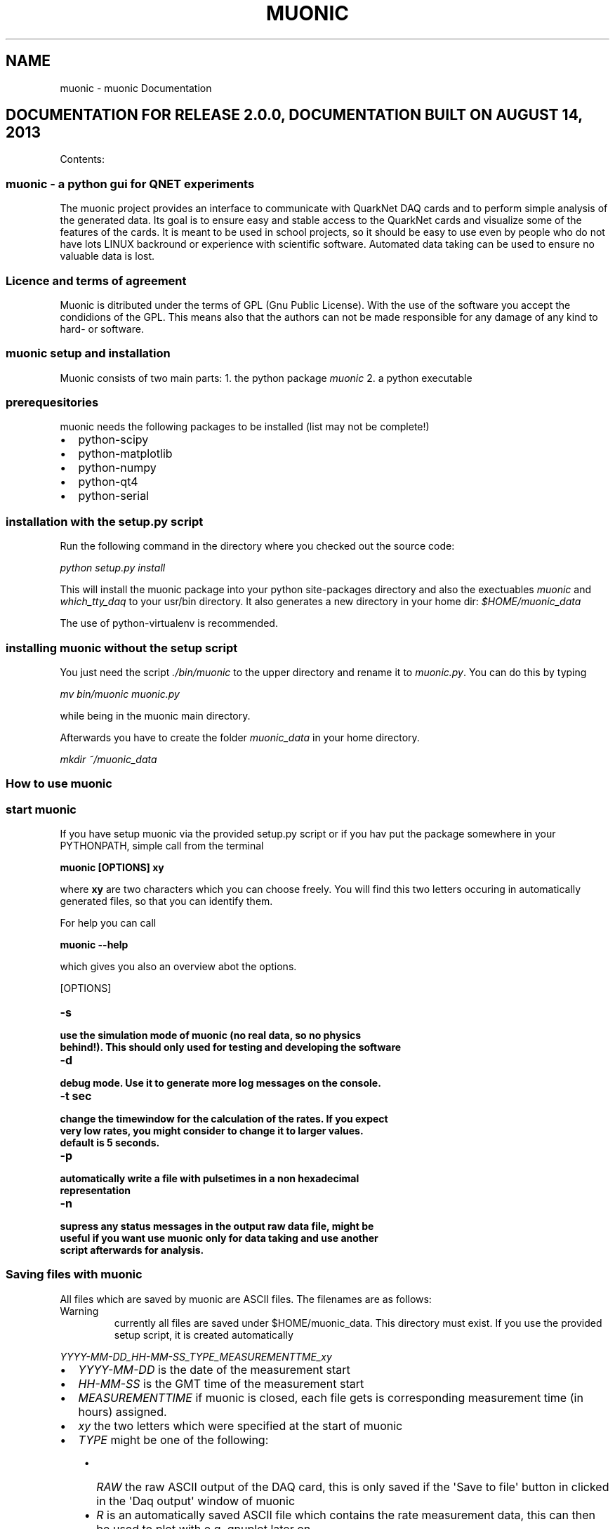 .TH "MUONIC" "1" "August 14, 2013" "2.0" "muonic"
.SH NAME
muonic \- muonic Documentation
.
.nr rst2man-indent-level 0
.
.de1 rstReportMargin
\\$1 \\n[an-margin]
level \\n[rst2man-indent-level]
level margin: \\n[rst2man-indent\\n[rst2man-indent-level]]
-
\\n[rst2man-indent0]
\\n[rst2man-indent1]
\\n[rst2man-indent2]
..
.de1 INDENT
.\" .rstReportMargin pre:
. RS \\$1
. nr rst2man-indent\\n[rst2man-indent-level] \\n[an-margin]
. nr rst2man-indent-level +1
.\" .rstReportMargin post:
..
.de UNINDENT
. RE
.\" indent \\n[an-margin]
.\" old: \\n[rst2man-indent\\n[rst2man-indent-level]]
.nr rst2man-indent-level -1
.\" new: \\n[rst2man-indent\\n[rst2man-indent-level]]
.in \\n[rst2man-indent\\n[rst2man-indent-level]]u
..
.\" Man page generated from reStructeredText.
.
.SH DOCUMENTATION FOR RELEASE 2.0.0, DOCUMENTATION BUILT ON AUGUST 14, 2013
.sp
Contents:
.SS muonic \- a python gui for QNET experiments
.sp
The muonic project provides an interface to communicate with QuarkNet DAQ cards and to perform simple analysis of the generated data.
Its goal is to ensure easy and stable access to the QuarkNet cards and visualize some of the features of the cards. It is meant to be used in school projects, so it should be easy to use even by people who do not have lots LINUX backround or experience with scientific software. Automated data taking can be used to ensure no valuable data is lost.
.SS Licence and terms of agreement
.sp
Muonic is ditributed under the terms of GPL (Gnu Public License). With the use of the software you accept the condidions of the GPL. This means also that the authors can not be made responsible for any damage of any kind to hard\- or software.
.SS muonic setup and installation
.sp
Muonic consists of two main parts:
1. the python package \fImuonic\fP
2. a python executable
.SS prerequesitories
.sp
muonic needs the following packages to be installed (list may not be complete!)
.INDENT 0.0
.IP \(bu 2
python\-scipy
.IP \(bu 2
python\-matplotlib
.IP \(bu 2
python\-numpy
.IP \(bu 2
python\-qt4
.IP \(bu 2
python\-serial
.UNINDENT
.SS installation with the setup.py script
.sp
Run the following command in the directory where you checked out the source code:
.sp
\fIpython setup.py install\fP
.sp
This will install the muonic package into your python site\-packages directory and also the exectuables \fImuonic\fP and \fIwhich_tty_daq\fP to your usr/bin directory. It also generates a new directory in your home dir: \fI$HOME/muonic_data\fP
.sp
The use of python\-virtualenv is recommended.
.SS installing muonic without the setup script
.sp
You just need the script \fI./bin/muonic\fP to the upper directory and rename it to \fImuonic.py\fP.
You can do this by typing
.sp
\fImv bin/muonic muonic.py\fP
.sp
while being in the muonic main directory.
.sp
Afterwards you have to create the folder \fImuonic_data\fP in your home directory.
.sp
\fImkdir ~/muonic_data\fP
.SS How to use muonic
.SS start muonic
.sp
If you have setup muonic via the provided setup.py script or if you hav put the package somewhere in your PYTHONPATH, simple call from the terminal
.sp
\fBmuonic [OPTIONS] xy\fP
.sp
where \fBxy\fP are two characters which you can choose freely. You will find this two letters occuring in automatically generated files, so that you can identify them.
.sp
For help you can call
.sp
\fBmuonic \-\-help\fP
.sp
which gives you also an overview abot the options.
.sp
[OPTIONS]
.INDENT 0.0
.TP
.B \-s
.TP
.B use the simulation mode of muonic (no real data, so no physics behind!). This should only used for testing and developing the software
.UNINDENT
.INDENT 0.0
.TP
.B \-d
.TP
.B debug mode. Use it to generate more log messages on the console.
.UNINDENT
.INDENT 0.0
.TP
.B \-t sec
.TP
.B change the timewindow for the calculation of the rates. If you expect very low rates, you might consider to change it to larger values.
.TP
.B default is 5 seconds.
.UNINDENT
.INDENT 0.0
.TP
.B \-p
.TP
.B automatically write a file with pulsetimes in a non hexadecimal representation
.UNINDENT
.INDENT 0.0
.TP
.B \-n
.TP
.B supress any status messages in the output raw data file, might be useful if you want use muonic only for data taking and use another script afterwards for analysis.
.UNINDENT
.SS Saving files with muonic
.sp
All files which are saved by muonic are ASCII files. The filenames are as follows:
.IP Warning
currently all files are saved under $HOME/muonic_data. This directory must exist. If you use the provided setup script, it is created automatically
.RE
.sp
\fIYYYY\-MM\-DD_HH\-MM\-SS_TYPE_MEASUREMENTTME_xy\fP
.INDENT 0.0
.IP \(bu 2
\fIYYYY\-MM\-DD\fP is the date of the measurement start
.IP \(bu 2
\fIHH\-MM\-SS\fP is the GMT time of the measurement start
.IP \(bu 2
\fIMEASUREMENTTIME\fP if muonic is closed, each file gets is corresponding measurement time (in hours) assigned.
.IP \(bu 2
\fIxy\fP the two letters which were specified at the start of muonic
.IP \(bu 2
\fITYPE\fP might be one of the following:
.UNINDENT
.INDENT 0.0
.INDENT 3.5
.INDENT 0.0
.IP \(bu 2
\fIRAW\fP the raw ASCII output of the DAQ card, this is only saved if the \(aqSave to file\(aq button in clicked in the \(aqDaq output\(aq window of muonic
.IP \(bu 2
\fIR\fP is an automatically saved ASCII file which contains the rate measurement data, this can then be used to plot with e.g. gnuplot later on
.IP \(bu 2
\fIL\fP specifies a file with times of registered muon decays. This file is automatically saved if a muon decay measurement is started.
.IP \(bu 2
\fIP\fP stands for a file which contains a non\-hex representation of the registered pulses. This file is only save if the \fI\-p\fP option is given at the start of muonic
.UNINDENT
.UNINDENT
.UNINDENT
.sp
Representation of the pulses:
.sp
\fI(69.15291364, [(0.0, 12.5)], [(2.5, 20.0)], [], [])\fP
.sp
This is a python\-tuple which contains the triggertime of the event and four lists with more tuples. The lists represent the channels (0\-3 from left to right) and each tuple stands for a leading and a falling edge of a registered pulse. To get the exact time of the pulse start, one has to add the pulse LE and FE times to the triggertime
.IP Note
For calculation of the LE and FE pulse times a TMC is used. It seems that for some DAQs cards a TMC bin is 1.25 ns wide, allthough the documentation says something else.
The triggertime is calculated using a CPLD which runs in some cards at 25MHz, which gives a binwidth of the CPLD time of 40 ns.
Please keep this limited precision in mind when adding CPLD and TMC times.
.RE
.SS Performing measurements with muonic
.SS Setting up the DAQ
.sp
For DAQ setup it is recommended to use the \(aqsettings\(aq menu, allthough everything can also be setup via the command line in the DAQ output window (see below.)
Muonic translates the chosen settings to the corresponding DAQ commands and sends them to the DAQ. So if you want to change things like the coincidence time window, you have to issue the corresponding DAQ command in the DAQ output window.
.sp
Two menu items are of interest here:
* Channel Configuration: Enable the channels here and set coincidence settings. A veto channel can also be specified.
*
.. note:
.sp
.nf
.ft C
You have to ensure that the checkboxes for the channels you want to use are checked before you leave this dialogue, otherwise the channel gets deactivated.
.ft P
.fi
.IP Note
The concidence is realized by the DAQ in a way that no specific channels can be given. Instead this is meant as an \(aqany\(aq condition.
So \(aqtwofold\(aq means that \(aqany two of the enabled channels\(aq must claim signal instead of two specific ones (like 1 and 2).
.RE
.IP Warning
Measurements at DESY indicated that the veto feature of the DAQ card might not work properly in all cases.
.RE
.INDENT 0.0
.IP \(bu 2
Thresholds: For each channel a threshold (in milliVolts) can be specified. Pulse which are below this threshold are rejected. Use this for electronic noise supression. One can use for the calibration the rates in the muon rates tab.
.UNINDENT
.IP Note
A proper calibration of the individual channels is the key to a succesfull measurement!
.RE
.SS Muon Rates
.sp
In the first tab a plot of the measured muonrates is displayed. A triggerrate is only shown if a coincidence condition is set.
In the block on the right side of the tab, the average rates are displayed since the measurement start. Below you can find the number of counts for the individual channels. On the bottom right side is also the maximum rate of the measurment. The plot and the shown values can be reset by clicking on \(aqRestart\(aq. The \(aqStop\(aq button can be used to temporarily hold the plot to have a better look at it.
.IP Note
You can use the displayed \(aqmax rate\(aq at the right bottom to check if anything with the measurement went wrong.
.RE
.IP Note
Currently the plot shows only the last 200 seconds. If you want to have a longer timerange, you can use the information which is automatically stored in the \(aqR\(aq file (see above).
.RE
.SS Muon Lifetime
.sp
A lifetime measurement of muons can be performed here. A histogram of time differences between succeding pulses in the same channel is shown. It can be fit with an exponential by clicking on \(aqFit!\(aq. The fit lifetime is then shown in the above right of the plot, for an estimate on the errors you have to look at the console.
.INDENT 0.0
.TP
.B The measurment can be activated with the checkbox. In the following popup window the measurment has to be configured. It depends mainly on the detector you use and influences the quality of the measurment. The signal is accepted if more than one pulse appears in the single pulse channel or if one pulse appears in the single pulse channel and >= 2 pulses appear in the double pulse channel. The coincidence time is set to ?microseconds for this measurement. The signal are vetoed with the veto channel: only events are accepted if no pulse occurs there. If the selfveto is activated it accepts only events if:
.INDENT 7.0
.IP \(bu 2
more than one pulse appears in the single pulse channel and none pulse is measured in the double pulse channel
.IP \(bu 2
one pulse in the single pulse channel appears and exactly two pulses in the double pulse channel.
.UNINDENT
.UNINDENT
.IP Warning
The error of the fit might be wrong!
.RE
.SS Muon Velocity
.sp
In this tab the muon velocity can be measured. The measurement can be started with activating the checkbox. In the following popup window it has to be configured.
.IP Warning
The error of the fit might be wrong!
.RE
.SS Pulse Analyzer
.sp
You can have a look at the pulsewidhts in this plot. The height of the pulses is lost during the digitization prozess, so all pulses have the same height here.
On the left side is an oscilloscope of the pulsewidths shown and on the right side are the pulsewidths collected in an histogram.
.SS GPS Output
.sp
In this tab you can read out the GPS information of the DAQ card. It requires a connected GPS antenna. The information are summarized on the bottom in a text box, from where they can be copied.
.SS Raw DAQ data
.sp
The last tab of muonic displays the raw ASCII DAQ data.
This can be saved to a file. If the DAQ status messages should be supressed in that file, the option \fI\-n\fP should be given at the start of muonic.
The edit field can be used to send messages to the DAQ. For an overview over the messages, look here (link not available yet!).
To issue such an command periodically, you can use the button \(aqPeriodic Call\(aq
.IP Note
The two most importand DAQ commands are \(aqCD\(aq (\(aqcounter disable\(aq) and \(aqCE\(aq (\(aqcounter enable\(aq). Pulse information is only given out by the DAQ if the counter is set to enabled. All pulse related features may not work properly if the counter is set to disabled.
.RE
.SS Fermilab DAQ \- hardware documentation
.SS ASCII DAQ output format
.sp
sample line of DAQ output \- example for the daq data format
.TS
center;
|l|l|l|l|l|l|l|l|l|l|l|l|l|l|l|l|.
_
T{
triggers
T}	T{
r0
T}	T{
f0
T}	T{
r1
T}	T{
f1
T}	T{
r2
T}	T{
f2
T}	T{
r3
T}	T{
f3
T}	T{
onepps
T}	T{
gpstime
T}	T{
gpsdte
T}	T{
gps\-valid
T}	T{
gps\-satelites
T}	T{
xx
T}	T{
correction
T}
_
T{
92328FE2
T}	T{
00
T}	T{
3D
T}	T{
00
T}	T{
3E
T}	T{
00
T}	T{
00
T}	T{
00
T}	T{
00
T}	T{
915E10CF
T}	T{
034016.021
T}	T{
060180
T}	T{
V
T}	T{
00
T}	T{
0
T}	T{
+0055
T}
_
.TE
.SS DAQ onboard documentation
.sp
Online help on the DAQ cards is available by sending the following commands to the DAQ
.INDENT 0.0
.IP \(bu 2
V1, V2, V3
.IP \(bu 2
H1,H2
.UNINDENT
.SS V1
.TS
center;
|l|l|l|.
_
T{
Setting
T}	T{
example value
T}	T{
description
T}
_
T{
Run Mode
T}	T{
Off
T}	T{
CE (cnt enable), CD (cnt disable )
T}
_
T{
Ch(s) Enabled
T}	T{
3,2,1,0
T}	T{
Cmd DC  Reg C0 using (bits 3\-0)
T}
_
T{
Veto Enable
T}	T{
Off
T}	T{
VE 0 (Off),  VE 1 (On)
T}
_
T{
Veto Select
T}	T{
Ch0
T}	T{
Cmd DC  Reg C0 using (bits 7,6)
T}
_
T{
Coincidence 1\-4
T}	T{
1\-Fold
T}	T{
Cmd DC  Reg C0 using (bits 5,4)
T}
_
T{
Pipe Line Delay
T}	T{
40 nS
T}	T{
Cmd DT  Reg T1=rDelay  Reg T2=wDelay  10nS/cnt
T}
_
T{
Gate Width
T}	T{
100 nS
T}	T{
Cmd DC  Reg C2=LowByte Reg C3=HighByte 10nS/cnt
T}
_
T{
Veto Width
T}	T{
0 nS
T}	T{
Cmd VG  (10nS/cnt)
T}
_
T{
Ch0 Threshold
Ch1 Threshold
Ch2 Threshold
Ch3 Threshold
T}	T{
0.200 vlts
0.200 vlts
0.200 vlts
0.200 vlts
T}	T{
T}
_
T{
Test Pulser Vlt
Test Pulse Ena
T}	T{
3.000 vlts
Off
T}	T{
T}
_
.TE
.sp
Example line for 1 of 4 channels. (Line Drawing, Not to Scale)
Input Pulse edges (begin/end) set rising/falling tags bits.
____~~~~~~_________________________________ Input Pulse, Gate cycle begins
__________________~________________________ Delayed Rise Edge \(aqRE\(aq Tag Bit
________________________~__________________ Delayed Fall Edge \(aqFE\(aq Tag Bit
_____________                           Tag Bits delayed by PipeLnDly
___|        
.nf
|_________________________ PipeLineDelay :   40nS
_____________________
_________________|
.fi
                     
.nf
|___ Capture Window:   60nS
___________________________________
___|
.fi
                                   
.nf
|
.fi
___ Gate Width    :  100nS
.sp
If \(aqRE\(aq,\(aqFE\(aq are outside Capture Window, data tag bit(s) will be missing.
CaptureWindow = GateWidth \- PipeLineDelay
The default Pipe Line Delay is 40nS, default Gate Width is 100nS.
Setup CMD sequence for Pipeline Delay.  CD,  WT 1 0, WT 2 nn (10nS/cnt)
Setup CMD sequence for Gate Width.  CD, WC 2 nn(10nS/cnt), WC 3 nn (2.56uS/cnt)
.sp
H2
.sp
Barometer      Qnet Help Page 2
BA      \- Display Barometer trim setting in mVolts and pressure as mBar.
BA d    \- Calibrate Barometer by adj. trim DAC ch in mVlts (0\-4095mV).
Flash
FL p    \- Load Flash with Altera binary file(
.nf
*
.fi
.rbf), p=password.
FR      \- Read FPGA setup flash, display sumcheck.
FMR p   \- Read page 0\-3FF(h), (264 bytes/page)
Page 100h= start fpga 
.nf
*
.fi
.rbf file, page 0=saved setup.
GPS
NA 0    \- Append NMEA GPS data Off,(include 1pps data).
NA 1    \- Append NMEA GPS data On, (Adds GPS to output).
NA 2    \- Append NMEA GPS data Off,(no 1pps data).
NM 0    \- NMEA GPS display, Off, (default), GPS port speed 38400, locked.
NM 1    \- NMEA GPS display (RMC + GGA + GSV) data.
NM 2    \- NMEA GPS display (ALL) data, use with GPS display applications.
Test Pulser
TE m    \- Enable run mode,  0=Off, 1=One cycle, 2=Continuous.
TD m    \- Load sample trigger data list, 0=Reset, 1=Singles, 2=Majority.
TV m    \- Voltage level at pulse DAC, 0\-4095mV, TV=read.
Serial #
SN p n  \- Store serial # to flash, p=password, n=(0\-65535 BCD).
SN      \- Display serial number (BCD).
Status
ST      \- Send status line now.  This resets the minute timer.
ST 0    \- Status line, disabled.
ST 1 m  \- Send status line every (m) minutes.(m=1\-30, def=5).
ST 2 m  \- Include scalar data line, chs S0\-S4 after each status line.
ST 3 m  \- Include scalar data line, plus reset counters on each timeout.
TI n     \- Timer (day hr:min:sec.msec), TI=display time, (TI n=0 clear).
U1 n     \- Display Uart error counter, (U1 n=0 to zero counters).
VM 1     \- View mode, 0x80=Event_Demarcation_Bit outputs a blank line.
\- View mode returns to normal after \(aqCD\(aq,\(aqCE\(aq,\(aqST\(aq or \(aqRE\(aq.
.sp
H1
Quarknet Scintillator Card,  Qnet2.5  Vers 1.11  Compiled Jul 15 2009  HE=Help
Serial#=6531     uC_Volts=3.33      GPS_TempC=0.0     mBar=1023.8
.sp
CE     \- TMC Counter Enable.
CD     \- TMC Counter Disable.
DC     \- Display Control Registers, (C0\-C3).
WC a d \- Write   Control Registers, addr(0\-6) data byte(H).
DT     \- Display TMC Reg, 0\-3, (1=PipeLineDelayRd, 2=PipeLineDelayWr).
WT a d \- Write   TMC Reg, addr(1,2) data byte(H), if a=4 write delay word.
DG     \- Display GPS Info, Date, Time, Position and Status.
DS     \- Display Scalar, channel(S0\-S3), trigger(S4), time(S5).
RE     \- Reset complete board to power up defaults.
RB     \- Reset only the TMC and Counters.
SB p d \- Set Baud,password, 1=19K, 2=38K, 3=57K ,4=115K, 5=230K, 6=460K, 7=920K
SA n   \- Save setup, 0=(TMC disable), 1=(TMC enable), 2=(Restore Defaults).
TH     \- Thermometer data display (@ GPS), \-40 to 99 degrees C.
TL c d \- Threshold Level, signal ch(0\-3)(4=setAll), data(0\-4095mV), TL=read.
Veto   \- Veto select, Off=\(aqVE 0\(aq, On=\(aqVE 1\(aq, Gate=\(aqVG c\(aq, 0\-255(D) 10ns/cnt.
View   \- View setup registers. Setup=V1, Voltages(V2), GPS LOCK(V3).
HELP   \- HE,H1=Page1, H2=Page2, HB=Barometer, HS=Status, HT=Trigger.
.sp
VE2
V2
Barometer Pressure Sensor
Calibration Voltage  = 1495 mVolts   Use Cmd \(aqBA\(aq to calibrate.
Sensor Output Voltage= 1655 mVolts   (2.93mV *  565 Cnts)
Pressure mBar        = 1023.6        (1655.5 \- 1500)/15 + 1013.25
Pressure inch        = 30.63         (mBar / 33.42)
.sp
Timer Capture/Compare Channel
TempC  = 0.0     Error?  Check sensor cable connection at GPS unit.
TempF  = 32.0    (TempC * 1.8) + 32
.sp
Analog to Digital Converter Channels(ADC)
Vcc 1.80V = 1.82 vlts     (2.93mV *  621 Cnts)
Vcc 1.20V = 1.19 vlts     (2.93mV *  407 Cnts)
Pos 2.50V = 2.45 vlts     (2.93mV *  837 Cnts)
Neg 5.00V = 5.03 vlts     (7.38mV *  682 Cnts)
Vcc 3.30V = 3.33 vlts     (4.84mV *  689 Cnts)
Pos 5.00V = 4.84 vlts     (7.38mV *  656 Cnts)
5V Test    Max=4.86v    Min=4.84v    Noise=0.015v
.sp
V3
10 Second Accumulation of 1PPS Latched 25MHz Counter. (20 line buffer)
Buffer     Now (hex)     Prev\-Now (dec) (25e6*10)
1              0               0
2              0               0
3              0               0
4              0               0
5              0               0
6              0               0
7              0               0
8              0               0
9              0               0
10              0               0
11              0               0
12              0               0
13              0               0
14              0               0
15              0               0
16              0               0
17              0               0
18              0               0
19              0               0
20              0               0
.SS muonic package software reference
.SS main package: muonic
.sp
\fBmuonic.daq\fP
\fBmuonic.gui\fP
\fBmuonic.analysis\fP
.SS daq i/o with muonic.daq
.sp
Provide a connection to the QNet DAQ cards via python\-serial. For software testing and development, (very) dumb DAQ card simulator is available
.SS \fImuonic.daq.DAQProvider\fP
.sp
Control the two I/O threads which communicate with the DAQ. If the simulated DAQ is used, there is only one thread.
.INDENT 0.0
.TP
.B class muonic.daq.DAQProvider.DAQClient(port, logger=None, root=None)
.INDENT 7.0
.TP
.B data_available()
is new data from daq available
.UNINDENT
.INDENT 7.0
.TP
.B get(*args)
Get something from the daq
.UNINDENT
.INDENT 7.0
.TP
.B put(*args)
Send information to the daq
.UNINDENT
.INDENT 7.0
.TP
.B setup_socket(port)
.UNINDENT
.UNINDENT
.INDENT 0.0
.TP
.B exception muonic.daq.DAQProvider.DAQIOError
.UNINDENT
.INDENT 0.0
.TP
.B class muonic.daq.DAQProvider.DAQProvider(logger=None, sim=False)
Launch the main part of the GUI and the worker threads. periodicCall and
endApplication could reside in the GUI part, but putting them here
means that you have all the thread controls in a single place.
.INDENT 7.0
.TP
.B data_available()
is new data from daq available
.UNINDENT
.INDENT 7.0
.TP
.B get(*args)
Get something from the daq
.UNINDENT
.INDENT 7.0
.TP
.B put(*args)
Send information to the daq
.UNINDENT
.UNINDENT
.SS \fImuonic.daq.DAQConnection\fP
.sp
The module provides a class which uses python\-serial to open a connection over the usb ports to the daq card. Since on LINUX systems the used usb device ( which is usually /dev/tty0 ) might change during runtime, this is catched automatically by DaqConnection. Therefore a shell script is invoked.
.INDENT 0.0
.TP
.B class muonic.daq.DaqConnection.DaqConnection(inqueue, outqueue, logger)
.INDENT 7.0
.TP
.B get_port()
check out which device (/dev/tty) is used for DAQ communication
.UNINDENT
.INDENT 7.0
.TP
.B read()
Get data from the DAQ. Read it from the provided Queue.
.UNINDENT
.INDENT 7.0
.TP
.B write()
Put messages from the inqueue which is filled by the DAQ
.UNINDENT
.UNINDENT
.INDENT 0.0
.TP
.B class muonic.daq.DaqConnection.DaqServer(port, logger)
.INDENT 7.0
.TP
.B read()
Get data from the DAQ. Read it from the provided Queue.
.UNINDENT
.INDENT 7.0
.TP
.B serve()
.UNINDENT
.INDENT 7.0
.TP
.B setup_socket(port, adress=\(aq127.0.0.1\(aq)
.UNINDENT
.INDENT 7.0
.TP
.B write()
Put messages from the inqueue which is filled by the DAQ
.UNINDENT
.UNINDENT
.SS \fImuonic.daq.SimDaqConnection\fP
.sp
This module provides a dummy class which simulates DAQ I/O which is read from the file "simdaq.txt".
The simulation is only useful if the software\-gui should be tested, but no DAQ card is available
.sp
Provides a simple DAQ card simulation, so that software can be tested
.INDENT 0.0
.TP
.B class muonic.daq.SimDaqConnection.SimDaq(logger, usefile=\(aqsimdaq.txt\(aq, createfakerates=True)
.INDENT 7.0
.TP
.B _physics()
This routine will increase the scalars variables using predefined rates
Rates are drawn from Poisson distributions
.UNINDENT
.INDENT 7.0
.TP
.B inWaiting()
simulate a busy DAQ
.UNINDENT
.INDENT 7.0
.TP
.B readline()
read dummy pulses from the simdaq file till
the configured value is reached
.UNINDENT
.INDENT 7.0
.TP
.B write(command)
Trigger a simulated daq response with command
.UNINDENT
.UNINDENT
.INDENT 0.0
.TP
.B class muonic.daq.SimDaqConnection.SimDaqConnection(inqueue, outqueue, logger)
.INDENT 7.0
.TP
.B read()
Simulate DAQ I/O
.UNINDENT
.UNINDENT
.INDENT 0.0
.TP
.B class muonic.daq.SimDaqConnection.SimDaqServer(port, logger)
.INDENT 7.0
.TP
.B read()
Simulate DAQ I/O
.UNINDENT
.INDENT 7.0
.TP
.B serve()
.UNINDENT
.INDENT 7.0
.TP
.B setup_socket(port, adress=\(aq127.0.0.1\(aq)
.UNINDENT
.UNINDENT
.SS pyqt4 gui with muonic.gui
.sp
This package contains all gui relevant classes like dialogboxes and tabwidgets. Every item in the global menu is utilizes a "Dialog" class. The "Canvas" classes contain plot routines for displaying measurements in the TabWidget.
.sp
The gui of the programm, written with PyQt4
.SS \fImuonic.gui.MainWindow\fP
.sp
Contains the  "main" gui application. It Provides the MainWindow, which initializes the different tabs and draws a menu.
.sp
Provides the main window for the gui part of muonic
.INDENT 0.0
.TP
.B class muonic.gui.MainWindow.MainWindow(daq, logger, opts, win_parent=None)
The main application
.INDENT 7.0
.TP
.B about_menu()
Show a link to the online documentation
.UNINDENT
.INDENT 7.0
.TP
.B advanced_menu()
Show a config dialog for advanced options, ie. gatewidth, interval for the rate measurement, options for writing pulsefile and the nostatus option
.UNINDENT
.INDENT 7.0
.TP
.B closeEvent(ev)
Is triggered when the window is closed, we have to reimplement it
to provide our special needs for the case the program is ended.
.UNINDENT
.INDENT 7.0
.TP
.B config_menu()
Show the config dialog
.UNINDENT
.INDENT 7.0
.TP
.B get_channels_from_queue(msg)
Explicitely scan message for channel information
Return True if found, else False
.sp
DC gives :
DC C0=23 C1=71 C2=0A C3=00
.sp
Which has the meaning:
.sp
MM \- 00 \-> 8bits for channel enable/disable, coincidence and veto

.nf
|7   |6   |5          |4          |3       |2       |1 |0       |
|veto|veto|coincidence|coincidence|channel3|channel2|channel1|channel0|
.fi

\-\-\-\-\-\-\-\-\-\-\-\-\-\-\-\-\-\-\-\-\-\-\-\-\-\-\-bits\-\-\-\-\-\-\-\-\-\-\-\-\-\-\-\-\-\-\-\-\-\-\-\-\-\-\-\-\-\-\-\-\-\-\-\-\-
Set bits for veto:
........................
00 \- ch0 is veto
01 \- ch1 is veto
10 \- ch2 is veto
11 \- ch3 is veto
........................
Set bits for coincidence
........................
00 \- singles
01 \- twofold
10 \- threefold
11 \- fourfold
.UNINDENT
.INDENT 7.0
.TP
.B get_scalars_from_queue(msg)
Explicitely scan a message for scalar informatioin
Returns True if found, else False
.UNINDENT
.INDENT 7.0
.TP
.B get_thresholds_from_queue(msg)
Explicitely scan message for threshold information
Return True if found, else False
.UNINDENT
.INDENT 7.0
.TP
.B help_menu()
Show a simple help menu
.UNINDENT
.INDENT 7.0
.TP
.B manualdoc_menu()
Show the manual that comes with muonic in a pdf viewer
.UNINDENT
.INDENT 7.0
.TP
.B processIncoming()
Handle all the messages currently in the daq 
and pass the result to the corresponding widgets
.UNINDENT
.INDENT 7.0
.TP
.B query_daq_for_scalars()
Send a "DS" message to DAQ and record the time when this is don
.UNINDENT
.INDENT 7.0
.TP
.B sphinxdoc_menu()
Show the sphinx documentation that comes with muonic in a
browser
.UNINDENT
.INDENT 7.0
.TP
.B threshold_menu()
Shows the threshold dialogue
.UNINDENT
.INDENT 7.0
.TP
.B widgetUpdate()
Update the widgets
.UNINDENT
.UNINDENT
.INDENT 0.0
.TP
.B muonic.gui.MainWindow.tr()
QCoreApplication.translate(str, str, str disambiguation=None, QCoreApplication.Encoding encoding=QCoreApplication.CodecForTr) \-> QString
QCoreApplication.translate(str, str, str, QCoreApplication.Encoding, int) \-> QString
.UNINDENT
.SS \fImuonic.gui.MuonicWidgets\fP
.sp
The functionality of the software
.sp
Provide the different physics widgets
.INDENT 0.0
.TP
.B class muonic.gui.MuonicWidgets.DAQWidget(logger, parent=None)
.INDENT 7.0
.TP
.B on_file_clicked()
save the raw daq data to a automatically named file
.UNINDENT
.INDENT 7.0
.TP
.B on_hello_clicked()
send a message to the daq
.UNINDENT
.INDENT 7.0
.TP
.B on_periodic_clicked()
issue a command periodically
.UNINDENT
.UNINDENT
.INDENT 0.0
.TP
.B class muonic.gui.MuonicWidgets.DecayWidget(logger, parent=None)
.INDENT 7.0
.TP
.B activateMuondecayClicked()
What should be done if we are looking for mu\-decays?
.UNINDENT
.INDENT 7.0
.TP
.B calculate(pulses)
.UNINDENT
.INDENT 7.0
.TP
.B decayFitRangeClicked()
fit the muon decay histogram
.UNINDENT
.INDENT 7.0
.TP
.B is_active()
.UNINDENT
.INDENT 7.0
.TP
.B mufitClicked()
fit the muon decay histogram
.UNINDENT
.INDENT 7.0
.TP
.B update()
.UNINDENT
.UNINDENT
.INDENT 0.0
.TP
.B class muonic.gui.MuonicWidgets.GPSWidget(logger, parent=None)
.INDENT 7.0
.TP
.B calculate()
Readout the GPS information and display it in the tab.
.UNINDENT
.INDENT 7.0
.TP
.B is_active()
Is the GPS readout activated? return bool
.UNINDENT
.INDENT 7.0
.TP
.B on_refresh_clicked()
Display/refresh the GPS information
.UNINDENT
.INDENT 7.0
.TP
.B on_save_clicked()
Save the GPS data to an extra file
.UNINDENT
.INDENT 7.0
.TP
.B switch_active(switch=False)
Switch the GPS activation status.
.UNINDENT
.UNINDENT
.INDENT 0.0
.TP
.B class muonic.gui.MuonicWidgets.PulseanalyzerWidget(logger, parent=None)
Provide a widget which is able to show a plot of triggered pulses
.INDENT 7.0
.TP
.B activatePulseanalyzerClicked()
Perform extra actions when the checkbox is clicked
.UNINDENT
.INDENT 7.0
.TP
.B calculate(pulses)
.UNINDENT
.INDENT 7.0
.TP
.B is_active()
.UNINDENT
.INDENT 7.0
.TP
.B update()
.UNINDENT
.UNINDENT
.INDENT 0.0
.TP
.B class muonic.gui.MuonicWidgets.RateWidget(logger, parent=None)
Display rate plot
.INDENT 7.0
.TP
.B calculate(rates)
.UNINDENT
.INDENT 7.0
.TP
.B is_active()
.UNINDENT
.INDENT 7.0
.TP
.B startClicked()
start the rate measurement and write a file
.UNINDENT
.INDENT 7.0
.TP
.B stopClicked()
hold the rate measurement plot till buttion is pushed again
.UNINDENT
.INDENT 7.0
.TP
.B update()
.UNINDENT
.UNINDENT
.INDENT 0.0
.TP
.B class muonic.gui.MuonicWidgets.StatusWidget(logger, parent=None)
Provide a widget which shows the status informations of the DAQ and the muonic software
.INDENT 7.0
.TP
.B is_active()
.UNINDENT
.INDENT 7.0
.TP
.B on_refresh_clicked()
Refresh the status information
.UNINDENT
.INDENT 7.0
.TP
.B on_save_clicked()
Refresh the status information
.UNINDENT
.INDENT 7.0
.TP
.B update()
Fill the status information in the widget.
.UNINDENT
.UNINDENT
.INDENT 0.0
.TP
.B class muonic.gui.MuonicWidgets.VelocityWidget(logger, parent=None)
.INDENT 7.0
.TP
.B activateVelocityClicked()
Perform extra actions when the checkbox is clicked
.UNINDENT
.INDENT 7.0
.TP
.B calculate(pulses)
.UNINDENT
.INDENT 7.0
.TP
.B is_active()
.UNINDENT
.INDENT 7.0
.TP
.B update()
.UNINDENT
.INDENT 7.0
.TP
.B velocityFitClicked()
fit the muon velocity histogram
.UNINDENT
.INDENT 7.0
.TP
.B velocityFitRangeClicked()
fit the muon velocity histogram
.UNINDENT
.UNINDENT
.INDENT 0.0
.TP
.B muonic.gui.MuonicWidgets.tr()
QCoreApplication.translate(str, str, str disambiguation=None, QCoreApplication.Encoding encoding=QCoreApplication.CodecForTr) \-> QString
QCoreApplication.translate(str, str, str, QCoreApplication.Encoding, int) \-> QString
.UNINDENT
.SS \fImuonic.gui.MuonicDialogs\fP
.sp
Provide the dialog fields for user interaction
.INDENT 0.0
.TP
.B class muonic.gui.MuonicDialogs.AdvancedDialog(gatewidth=100, timewindow=5.0, nostatus=None, *args)
Set Configuration dialog
.UNINDENT
.INDENT 0.0
.TP
.B class muonic.gui.MuonicDialogs.ConfigDialog(channelcheckbox_0=True, channelcheckbox_1=True, channelcheckbox_2=True, channelcheckbox_3=True, coincidencecheckbox_0=True, coincidencecheckbox_1=False, coincidencecheckbox_2=False, coincidencecheckbox_3=False, vetocheckbox=False, vetocheckbox_0=False, vetocheckbox_1=False, vetocheckbox_2=False, *args)
Set Channel configuration
.UNINDENT
.INDENT 0.0
.TP
.B class muonic.gui.MuonicDialogs.DecayConfigDialog(*args)
Settings for the muondecay
.UNINDENT
.INDENT 0.0
.TP
.B class muonic.gui.MuonicDialogs.FitRangeConfigDialog(upperlim=None, lowerlim=None, dimension=\(aq\(aq, *args)
.UNINDENT
.INDENT 0.0
.TP
.B class muonic.gui.MuonicDialogs.HelpDialog(*args)
.INDENT 7.0
.TP
.B helptext()
Show this text in the help window
.UNINDENT
.UNINDENT
.INDENT 0.0
.TP
.B class muonic.gui.MuonicDialogs.MuonicDialog
Base class of all muonic dialogs
.INDENT 7.0
.TP
.B createButtonBox(objectname=\(aqbuttonBox\(aq, leftoffset=80, topoffset=900)
Create a custom button for cancel/apply
.UNINDENT
.INDENT 7.0
.TP
.B createCheckGroupBox(label=\(aqSingle Pulse\(aq, objectname=\(aqsinglecheckbox\(aq, radio=False, leftoffset=20, setchecked=None, checkable=False, checkable_set=False, itemlabels=[\(aqChan0\(aq, \(aqChan1\(aq, \(aqChan2\(aq, \(aqChan3\(aq])
Create a group of choices
.UNINDENT
.UNINDENT
.INDENT 0.0
.TP
.B class muonic.gui.MuonicDialogs.PeriodicCallDialog(*args)
Issue a command periodically
.UNINDENT
.INDENT 0.0
.TP
.B class muonic.gui.MuonicDialogs.ThresholdDialog(thr0, thr1, thr2, thr3, *args)
Set the Thresholds
.UNINDENT
.INDENT 0.0
.TP
.B class muonic.gui.MuonicDialogs.VelocityConfigDialog(*args)
.UNINDENT
.SS \fImuonic.gui.MuonicPlotCanvases\fP
.sp
Provide the canvases for plots in muonic
.INDENT 0.0
.TP
.B class muonic.gui.MuonicPlotCanvases.LifetimeCanvas(parent, logger, binning=(0, 10, 21))
A simple histogram for the use with mu lifetime
measurement
.UNINDENT
.INDENT 0.0
.TP
.B class muonic.gui.MuonicPlotCanvases.MuonicHistCanvas(parent, logger, binning, histcolor=\(aqb\(aq, **kwargs)
A base class for all canvases with a histogram
.INDENT 7.0
.TP
.B show_fit(bin_centers, bincontent, fitx, decay, p, covar, chisquare, nbins)
.UNINDENT
.INDENT 7.0
.TP
.B update_plot(data)
.UNINDENT
.UNINDENT
.INDENT 0.0
.TP
.B class muonic.gui.MuonicPlotCanvases.MuonicPlotCanvas(parent, logger, ymin=0, ymax=10, xmin=0, xmax=10, xlabel=\(aqxlabel\(aq, ylabel=\(aqylabel\(aq, grid=True, spacing=(0.1, 0.9))
The base class of all muonic plot canvases
.INDENT 7.0
.TP
.B color(string, color=\(aqnone\(aq)
output colored strings on the terminal
.UNINDENT
.INDENT 7.0
.TP
.B update_plot()
Instructions to updated this plot
implement this individually
.UNINDENT
.UNINDENT
.INDENT 0.0
.TP
.B class muonic.gui.MuonicPlotCanvases.PulseCanvas(parent, logger)
Matplotlib Figure widget to display Pulses
.INDENT 7.0
.TP
.B update_plot(pulses)
.UNINDENT
.UNINDENT
.INDENT 0.0
.TP
.B class muonic.gui.MuonicPlotCanvases.PulseWidthCanvas(parent, logger, histcolor=\(aqr\(aq)
.INDENT 7.0
.TP
.B update_plot(data)
.UNINDENT
.UNINDENT
.INDENT 0.0
.TP
.B class muonic.gui.MuonicPlotCanvases.ScalarsCanvas(parent, logger, MAXLENGTH=40)
.INDENT 7.0
.TP
.B reset()
reseting all data
.UNINDENT
.INDENT 7.0
.TP
.B update_plot(result, trigger=False, channelcheckbox_0=True, channelcheckbox_1=True, channelcheckbox_2=True, channelcheckbox_3=True)
.UNINDENT
.UNINDENT
.INDENT 0.0
.TP
.B class muonic.gui.MuonicPlotCanvases.VelocityCanvas(parent, logger, binning=(0.0, 30, 15))
.UNINDENT
.SS analyis package muonic.analysis
.SS \fImuonic.analysis.PulseAnalyzer\fP
.sp
Transformation of ASCII DAQ data. Combination of Pulses to events, and looking for decaying muons with different trigger condi
.sp
Get the absolute timing of the pulses
by use of the gps time
Calculate also a non hex representation of
leading and falling edges of the pulses
.INDENT 0.0
.TP
.B class muonic.analysis.PulseAnalyzer.DecayTriggerThorough(logger)
We demand a second pulse in the same channel where the muon got stuck
Should operate for a 10mu sec triggerwindow
.INDENT 7.0
.TP
.B trigger(triggerpulses, single_channel=2, double_channel=3, veto_channel=4, mindecaytime=0, minsinglepulsewidth=0, maxsinglepulsewidth=12000, mindoublepulsewidth=0, maxdoublepulsewidth=12000)
Trigger on a certain combination of single and doublepulses
.UNINDENT
.UNINDENT
.INDENT 0.0
.TP
.B class muonic.analysis.PulseAnalyzer.PulseExtractor(pulsefile=\(aq\(aq)
get the pulses out of a daq line
speed is important here
.INDENT 7.0
.TP
.B _calculate_edges(line, counter_diff=0)
get the leading and falling edges of the pulses
Use counter diff for getting pulse times in subsequent 
lines of the triggerflag
.UNINDENT
.INDENT 7.0
.TP
.B _get_evt_time(time, correction, trigger_count, onepps)
Get the absolute event time in seconds since day start
If gps is not available, only relative eventtime based on counts
is returned
.UNINDENT
.INDENT 7.0
.TP
.B _order_and_cleanpulses()
Remove pulses which have a 
leading edge later in time than a 
falling edge and do a bit of sorting
Remove also single leading or falling edges
NEW: We add virtual falling edges!
.UNINDENT
.INDENT 7.0
.TP
.B close_file()
.UNINDENT
.INDENT 7.0
.TP
.B extract(line)
Analyze subsequent lines (one per call)
and check if pulses are related to triggers
For each new trigger,
return the set of pulses which belong to that trigger,
otherwise return None
.UNINDENT
.UNINDENT
.INDENT 0.0
.TP
.B class muonic.analysis.PulseAnalyzer.VelocityTrigger(logger)
.INDENT 7.0
.TP
.B trigger(pulses, upperchannel=1, lowerchannel=2)
Timedifference will be calculated t(upperchannel) \- t(lowerchannel)
.UNINDENT
.UNINDENT
.SS \fImuonic.analysis.fit\fP
.sp
Provide a fitting routine
.sp
Script for performing a fit to a histogramm of recorded 
time differences for the use with QNet
.INDENT 0.0
.TP
.B muonic.analysis.fit.gaussian_fit(bincontent, binning=(0, 2, 10), fitrange=None)
.UNINDENT
.INDENT 0.0
.TP
.B muonic.analysis.fit.main(bincontent=None, binning=(0, 10, 21), fitrange=None)
.UNINDENT
.INDENT 0.0
.IP \(bu 2
\fIgenindex\fP
.IP \(bu 2
\fImodindex\fP
.IP \(bu 2
\fIsearch\fP
.UNINDENT
.SH AUTHOR
robert.franke,achim.stoessl,basho.kaminsky
.SH COPYRIGHT
2012, robert.franke,achim.stoessl,basho.kaminsky
.\" Generated by docutils manpage writer.
.\" 
.
